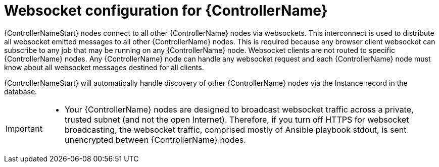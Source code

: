[id="con-websocket-setup_{context}"]

= Websocket configuration for {ControllerName}

[role="_abstract"]
{ControllerNameStart} nodes connect to all other {ControllerName} nodes via websockets. This interconnect is used to distribute all websocket emitted messages to all other {ControllerName} nodes. This is required because any browser client websocket can subscribe to any job that may be running on any {ControllerName} node. Websocket clients are not routed to specific {ControllerName} nodes. Any {ControllerName} node can handle any websocket request and each {ControllerName} node must know about all websocket messages destined for all clients.

{ControllerNameStart} will automatically handle discovery of other {ControllerName} nodes via the Instance record in the database.

[IMPORTANT]
====
* Your {ControllerName} nodes are designed to broadcast websocket traffic across a private, trusted subnet (and not the open Internet). Therefore, if you turn off HTTPS for websocket broadcasting, the websocket traffic, comprised mostly of Ansible playbook stdout, is sent unencrypted between {ControllerName} nodes.
====
